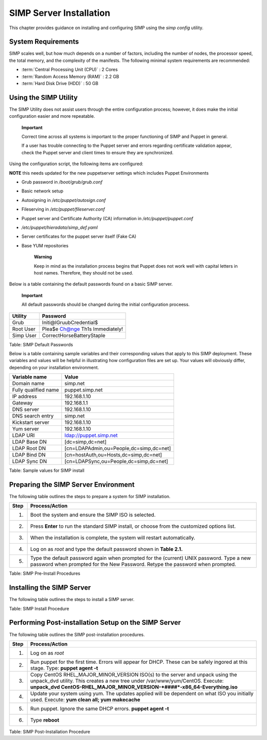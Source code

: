 SIMP Server Installation
========================

This chapter provides guidance on installing and configuring SIMP using
the *simp config* utility.

System Requirements
-------------------

SIMP scales well, but how much depends on a number of factors, including
the number of nodes, the processor speed, the total memory, and the
complexity of the manifests. The following minimal system requirements are
recommended:

-  :term:`Central Processing Unit (CPU)` : 2 Cores

-  :term:`Random Access Memory (RAM)` :  2.2 GB

-  :term:`Hard Disk Drive (HDD)` : 50 GB

Using the SIMP Utility
----------------------

The SIMP Utility does not assist users through the entire configuration
process; however, it does make the initial configuration easier and more
repeatable.

    **Important**

    Correct time across all systems is important to the proper
    functioning of SIMP and Puppet in general.

    If a user has trouble connecting to the Puppet server and errors
    regarding certificate validation appear, check the Puppet server and
    client times to ensure they are synchronized.

Using the configuration script, the following items are configured:

**NOTE** this needs updated for the new puppetserver settings 
which includes Puppet Environments

-  Grub password in */boot/grub/grub.conf*

-  Basic network setup

-  Autosigning in */etc/puppet/autosign.conf*

-  Fileserving in */etc/puppet/fileserver.conf*

-  Puppet server and Certificate Authority (CA) information in
   */etc/puppet/puppet.conf*

-  */etc/puppet/hieradata/simp\_def.yaml*

-  Server certificates for the puppet server itself (Fake CA)

-  Base YUM repositories

    **Warning**

    Keep in mind as the installation process begins that Puppet does not
    work well with capital letters in host names. Therefore, they should
    not be used.

Below is a table containing the default passwords found on a basic SIMP
server.

    **Important**

    All default passwords should be changed during the initial
    configuration proceess.

+-------------+-----------------------------------+
| Utility     | Password                          |
+=============+===================================+
| Grub        | Initi@lGruubCredential$           |
+-------------+-----------------------------------+
| Root User   | Plea$e Ch@nge Th1s Immediately!   |
+-------------+-----------------------------------+
| Simp User   | CorrectHorseBatteryStaple         |
+-------------+-----------------------------------+

Table: SIMP Default Passwords

Below is a table containing sample variables and their corresponding
values that apply to this SIMP deployment. These variables and values
will be helpful in illustrating how configuration files are set up. Your
values will obviously differ, depending on your installation
environment.

+------------------------+-------------------------------------------+
| Variable name          | Value                                     |
+========================+===========================================+
| Domain name            | simp.net                                  |
+------------------------+-------------------------------------------+
| Fully qualified name   | puppet.simp.net                           |
+------------------------+-------------------------------------------+
| IP address             | 192.168.1.10                              |
+------------------------+-------------------------------------------+
| Gateway                | 192.168.1.1                               |
+------------------------+-------------------------------------------+
| DNS server             | 192.168.1.10                              |
+------------------------+-------------------------------------------+
| DNS search entry       | simp.net                                  |
+------------------------+-------------------------------------------+
| Kickstart server       | 192.168.1.10                              |
+------------------------+-------------------------------------------+
| Yum server             | 192.168.1.10                              |
+------------------------+-------------------------------------------+
| LDAP URI               | ldap://puppet.simp.net                    |
+------------------------+-------------------------------------------+
| LDAP Base DN           | [dc=simp,dc=net]                          |
+------------------------+-------------------------------------------+
| LDAP Root DN           | [cn=LDAPAdmin,ou=People,dc=simp,dc=net]   |
+------------------------+-------------------------------------------+
| LDAP Bind DN           | [cn=hostAuth,ou=Hosts,dc=simp,dc=net]     |
+------------------------+-------------------------------------------+
| LDAP Sync DN           | [cn=LDAPSync,ou=People,dc=simp,dc=net]    |
+------------------------+-------------------------------------------+

Table: Sample values for SIMP install

Preparing the SIMP Server Environment
-------------------------------------

The following table outlines the steps to prepare a system for SIMP
installation.

+--------+-------------------------------------------------------------------------------------------------+
| Step   | Process/Action                                                                                  |
+========+=================================================================================================+
| 1.     | Boot the system and ensure the SIMP ISO is selected.                                            |
+--------+-------------------------------------------------------------------------------------------------+
| 2.     | Press **Enter** to run the standard SIMP install, or choose from the customized options list.   |
+--------+-------------------------------------------------------------------------------------------------+
| 3.     | When the installation is complete, the system will restart automatically.                       |
+--------+-------------------------------------------------------------------------------------------------+
| 4.     | Log on as *root* and type the default password shown in **Table 2.1.**                          |
+--------+-------------------------------------------------------------------------------------------------+
| 5.     | Type the default password again when prompted for the (current) UNIX password.                  |
|        | Type a new password when prompted for the New Password. Retype the password when prompted.      |
+--------+-------------------------------------------------------------------------------------------------+

Table: SIMP Pre-Install Procedures

Installing the SIMP Server
--------------------------

The following table outlines the steps to install a SIMP server.

+--------+-------------------------------------------------------------------------------------------------------------------------------------------------------------------------------------------------------------------------------------------------------------+
| Step   | Process/Action                                                                                                                                                                                                                                              |
+========+=============================================================================================================================================================================================================================================================+
| 1.     | Log on as *simp* and **su -** to gain root access.                                                                                                                                                                                                         |
+--------+-------------------------------------------------------------------------------------------------------------------------------------------------------------------------------------------------------------------------------------------------------------+
| 2.     | Type **simp config**                                                                                                                                                                                                                                        |
|        |                                                                                                                                                                                                                                                             |
|        | Type **simp config -a ***<Config File>***** to load a previously generated configuration instead of generating the configuration from the script. This is the option to run for systems that will be rebuilt often.                                         |
|        |                                                                                                                                                                                                                                                             |
|        | For a list of additional commands, type **simp help**. Type **simp help ***<Command>***** for more information on a specific command.                                                                                                                       |
+--------+-------------------------------------------------------------------------------------------------------------------------------------------------------------------------------------------------------------------------------------------------------------+
| 3.     | Configure the system as prompted.                                                                                                                                                                                                                           |
+--------+-------------------------------------------------------------------------------------------------------------------------------------------------------------------------------------------------------------------------------------------------------------+
| 4.     | Type **simp bootstrap**                                                                                                                                                                                                                                     |
|        |                                                                                                                                                                                                                                                             |
|        | **NOTE**: If progress bars are of equal length and the bootstrap finishes quickly, a problem has occured. This is most likely due to an error in SIMP configuration. Refer to the previous step and make sure that all configuration options are correct.   |
+--------+-------------------------------------------------------------------------------------------------------------------------------------------------------------------------------------------------------------------------------------------------------------+
| 5.     | Type **reboot**                                                                                                                                                                                                                                             |
+--------+-------------------------------------------------------------------------------------------------------------------------------------------------------------------------------------------------------------------------------------------------------------+

Table: SIMP Install Procedure

Performing Post-installation Setup on the SIMP Server
-----------------------------------------------------

The following table outlines the SIMP post-installation procedures.

+--------+----------------------------------------------------------------------------------------------------------------------------------------------------------------------+
| Step   | Process/Action                                                                                                                                                       |
+========+======================================================================================================================================================================+
| 1.     | Log on as *root*                                                                                                                                                     |
+--------+----------------------------------------------------------------------------------------------------------------------------------------------------------------------+
| 2.     | Run puppet for the first time. Errors will appear for DHCP. These can be safely ingored at this stage. Type:                                                         |
|        | **puppet agent -t**                                                                                                                                                  |
+--------+----------------------------------------------------------------------------------------------------------------------------------------------------------------------+
| 3.     | Copy CentOS RHEL\_MAJOR\_MINOR\_VERSION ISO(s) to the server and unpack using the unpack\_dvd utility. This creates a new tree under /var/www/yum/CentOS. Execute:   |
|        | **unpack\_dvd CentOS-RHEL\_MAJOR\_MINOR\_VERSION-\ *####*-x86\_64-Everything.iso**                                                                                   |
+--------+----------------------------------------------------------------------------------------------------------------------------------------------------------------------+
| 4.     | Update your system using yum. The updates applied will be dependent on what ISO you initially used. Execute:                                                         |
|        | **yum clean all; yum makecache**                                                                                                                                     |
+--------+----------------------------------------------------------------------------------------------------------------------------------------------------------------------+
| 5.     | Run puppet. Ignore the same DHCP errors.                                                                                                                             |
|        | **puppet agent -t**                                                                                                                                                  |
+--------+----------------------------------------------------------------------------------------------------------------------------------------------------------------------+
| 6.     | Type **reboot**                                                                                                                                                      |
+--------+----------------------------------------------------------------------------------------------------------------------------------------------------------------------+

Table: SIMP Post-Installation Procedure
